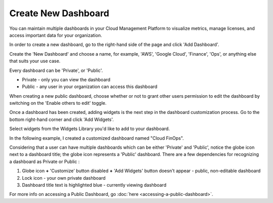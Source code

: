 .. _dashboards_creating-a-new-dashboard:

Create New Dashboard
====================

You can maintain multiple dashboards in your Cloud Management Platform to visualize metrics, manage licenses, and access important data for your organization.

In order to create a new dashboard, go to the right-hand side of the page and click 'Add Dashboard'.

.. image:: ../_assets/new-add-dashboard.png
   :alt: A screenshot showing the _Add Dashboard_ modal dialog

Create the 'New Dashboard' and choose a name, for example, 'AWS', 'Google Cloud', 'Finance', 'Ops', or anything else that suits your use case.

Every dashboard can be 'Private', or 'Public'.

* Private - only you can view the dashboard
* Public - any user in your organization can access this dashboard

When creating a new public dashboard, choose whether or not to grant other users permission to edit the dashboard by switching on the 'Enable others to edit' toggle.

.. image:: ../_assets/add-dashboard.png
   :alt: A screenshot showing the details of the _Add Dashboard_ modal dialog

Once a dashboard has been created, adding widgets is the next step in the dashboard customization process. Go to the bottom right-hand corner and click 'Add Widgets'.

.. image:: ../_assets/add-widgets.png
   :alt: A screenshot showing the location of the _Add Widgets_ icon

Select widgets from the Widgets Library you'd like to add to your dashboard.

.. image:: ../_assets/widgets-library.png
   :alt: A screenshot of the _Widgets Library_ menu

In the following example, I created a customized dashboard named "Cloud FinOps".

.. image:: ../_assets/charts-widgets.png
   :alt: A screenshot showing a customized FinOps dashboard

Considering that a user can have multiple dashboards which can be either 'Private' and 'Public', notice the globe icon next to a dashboard title; the globe icon represents a 'Public' dashboard. There are a few dependencies for recognizing a dashboard as Private or Public :

#. Globe icon **+** 'Customize' button disabled **+** 'Add Widgets' button doesn't appear - public, non-editable dashboard
#. Lock icon - your own private dashboard
#. Dashboard title text is highlighted blue - currently viewing dashboard

For more info on accessing a Public Dashboard, go :doc:`here <accessing-a-public-dashboard>`.
